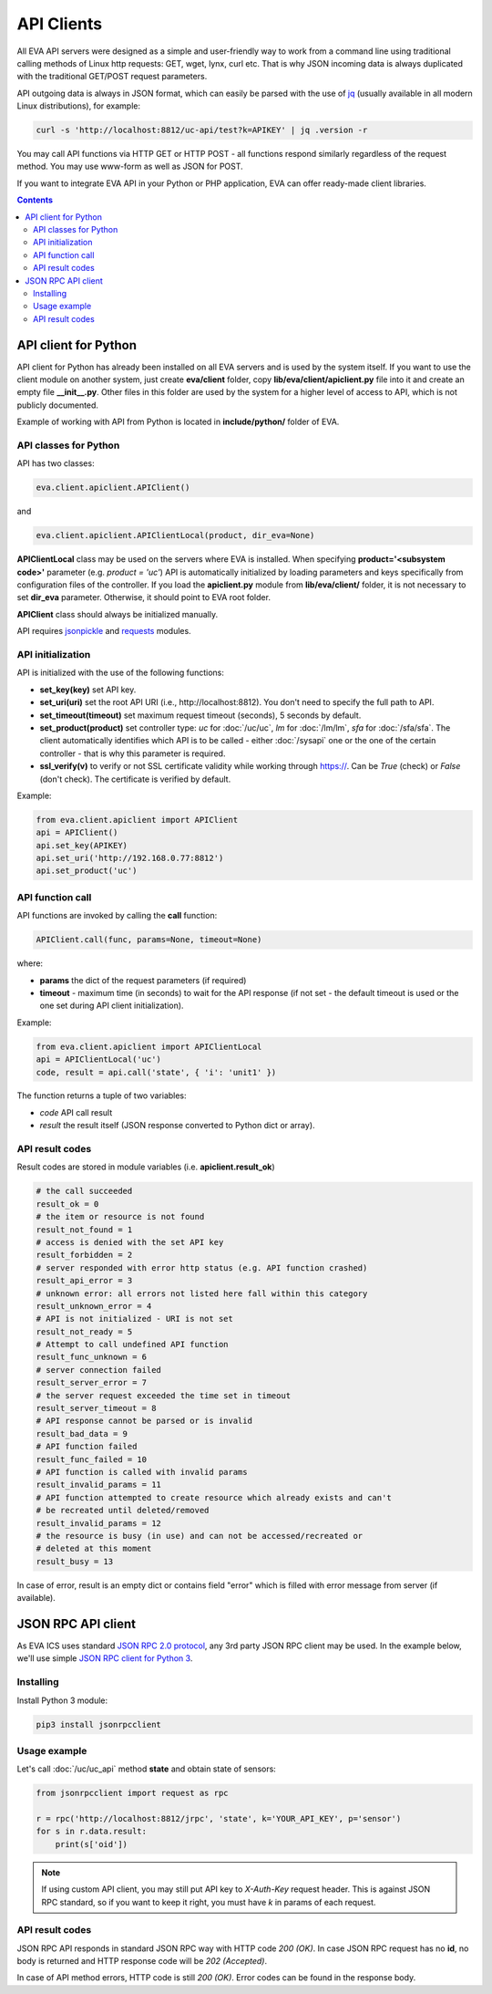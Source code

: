 API Clients
***********

All EVA API servers were designed as a simple and user-friendly way to work
from a command line using traditional calling methods of Linux http requests:
GET, wget, lynx, curl etc. That is why JSON incoming data is always duplicated
with the traditional GET/POST request parameters.

API outgoing data is always in JSON format, which can easily be parsed with
the use of `jq <https://stedolan.github.io/jq/>`_ (usually available in all
modern Linux distributions), for example:

.. code-block:: bash

    curl -s 'http://localhost:8812/uc-api/test?k=APIKEY' | jq .version -r

You may call API functions via HTTP GET or HTTP POST - all functions respond
similarly regardless of the request method. You may use www-form as well as
JSON for POST.

If you want to integrate EVA API in your Python or PHP application, EVA can
offer ready-made client libraries.

.. contents::

API client for Python
=====================

API client for Python has already been installed on all EVA servers and is
used by the system itself. If you want to use the client module on another
system, just create **eva/client** folder, copy **lib/eva/client/apiclient.py**
file into it and create an empty file **__init__.py**. Other files in this
folder are used by the system for a higher level of access to API, which is not
publicly documented.

Example of working with API from Python is located in **include/python/**
folder of EVA.

API classes for Python
----------------------

API has two classes:

.. code-block:: python

    eva.client.apiclient.APIClient()

and

.. code-block:: python

    eva.client.apiclient.APIClientLocal(product, dir_eva=None)

**APIClientLocal** class may be used on the servers where EVA is installed.
When specifying **product='<subsystem code>'** parameter (e.g. *product =
'uc'*) API is automatically initialized by loading parameters and keys
specifically from configuration files of the controller. If you load the
**apiclient.py** module from **lib/eva/client/** folder, it is not necessary to
set **dir_eva** parameter. Otherwise, it should point to EVA root folder.

**APIClient** class should always be initialized manually.

API requires `jsonpickle <https://jsonpickle.github.io/>`_ and `requests
<http://docs.python-requests.org/en/master/>`_ modules.

API initialization
------------------

API is initialized with the use of the following functions:

* **set_key(key)** set API key.
* **set_uri(uri)** set the root API URI (i.e., \http://localhost:8812). You
  don't need to specify the full path to API.
* **set_timeout(timeout)** set maximum request timeout (seconds), 5 seconds by
  default.
* **set_product(product)** set controller type: *uc* for :doc:`/uc/uc`, *lm*
  for :doc:`/lm/lm`, *sfa* for :doc:`/sfa/sfa`. The client automatically
  identifies which API is to be called - either :doc:`/sysapi` one or the one
  of the certain controller  - that is why this parameter is required.
* **ssl_verify(v)** to verify or not SSL certificate validity while working
  through https://. Can be *True* (check) or *False* (don't check). The
  certificate is verified by default.

Example:

.. code-block:: python

    from eva.client.apiclient import APIClient
    api = APIClient()
    api.set_key(APIKEY)
    api.set_uri('http://192.168.0.77:8812')
    api.set_product('uc')

API function call
-----------------

API functions are invoked by calling the **call** function:

.. code-block:: python

    APIClient.call(func, params=None, timeout=None)

where:

* **params** the dict of the request parameters (if required)
* **timeout** - maximum time (in seconds) to wait for the API response (if not
  set - the default timeout is used or the one set during API client
  initialization).

Example:

.. code-block:: python

    from eva.client.apiclient import APIClientLocal
    api = APIClientLocal('uc')
    code, result = api.call('state', { 'i': 'unit1' })

The function returns a tuple of two variables:

* *code* API call result
* *result* the result itself (JSON response converted to Python dict or array).

API result codes
----------------

Result codes are stored in module variables (i.e. **apiclient.result_ok**)

.. code-block:: python

    # the call succeeded
    result_ok = 0
    # the item or resource is not found
    result_not_found = 1
    # access is denied with the set API key
    result_forbidden = 2
    # server responded with error http status (e.g. API function crashed)
    result_api_error = 3
    # unknown error: all errors not listed here fall within this category
    result_unknown_error = 4
    # API is not initialized - URI is not set
    result_not_ready = 5
    # Attempt to call undefined API function
    result_func_unknown = 6
    # server connection failed
    result_server_error = 7
    # the server request exceeded the time set in timeout
    result_server_timeout = 8
    # API response cannot be parsed or is invalid
    result_bad_data = 9
    # API function failed
    result_func_failed = 10
    # API function is called with invalid params
    result_invalid_params = 11
    # API function attempted to create resource which already exists and can't
    # be recreated until deleted/removed
    result_invalid_params = 12
    # the resource is busy (in use) and can not be accessed/recreated or
    # deleted at this moment
    result_busy = 13

In case of error, result is an empty dict or contains field "error" which is
filled with error message from server (if available).

.. json_rpc_client_:

JSON RPC API client
===================

As EVA ICS uses standard `JSON RPC 2.0 protocol
<https://www.jsonrpc.org/specification>`_, any 3rd party JSON RPC client may be
used. In the example below, we'll use simple `JSON RPC client for Python 3
<https://github.com/bcb/jsonrpcclient>`_.

Installing
----------

Install Python 3 module:

.. code-block:: bash

    pip3 install jsonrpcclient

Usage example
-------------

Let's call :doc:`/uc/uc_api` method **state** and obtain state of sensors:

.. code-block:: python

    from jsonrpcclient import request as rpc

    r = rpc('http://localhost:8812/jrpc', 'state', k='YOUR_API_KEY', p='sensor')
    for s in r.data.result:
        print(s['oid'])

.. note::

    If using custom API client, you may still put API key to *X-Auth-Key*
    request header. This is against JSON RPC standard, so if you want to keep
    it right, you must have *k* in params of each request.

API result codes
----------------

JSON RPC API responds in standard JSON RPC way with HTTP code *200 (OK)*. In
case JSON RPC request has no **id**, no body is returned and HTTP response code
will be *202 (Accepted)*.

In case of API method errors, HTTP code is still *200 (OK)*. Error codes can
be found in the response body.
